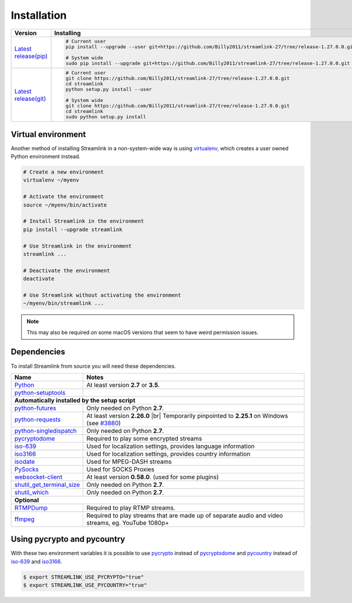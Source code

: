 .. |br| raw:: html

  <br />

Installation
============

==================================== ===========================================
Version                              Installing
==================================== ===========================================
`Latest release(pip)`_               .. code-block:: bash

                                        # Current user
                                        pip install --upgrade --user git+https://github.com/Billy2011/streamlink-27/tree/release-1.27.0.0.git

                                        # System wide
                                        sudo pip install --upgrade git+https://github.com/Billy2011/streamlink-27/tree/release-1.27.0.0.git

`Latest release(git)`_               .. code-block:: bash

                                        # Current user
                                        git clone https://github.com/Billy2011/streamlink-27/tree/release-1.27.0.0.git
                                        cd streamlink
                                        python setup.py install --user

                                        # System wide
                                        git clone https://github.com/Billy2011/streamlink-27/tree/release-1.27.0.0.git
                                        cd streamlink
                                        sudo python setup.py install
==================================== ===========================================

.. _git: https://git-scm.com/
.. _Latest release(pip): https://github.com/Billy2011/streamlink-27/tree/release-1.27.0.0
.. _Latest release(git): https://github.com/Billy2011/streamlink-27/tree/release-1.27.0.0

Virtual environment
^^^^^^^^^^^^^^^^^^^

Another method of installing Streamlink in a non-system-wide way is
using `virtualenv`_, which creates a user owned Python environment instead.

.. code-block:: bash

    # Create a new environment
    virtualenv ~/myenv

    # Activate the environment
    source ~/myenv/bin/activate

    # Install Streamlink in the environment
    pip install --upgrade streamlink

    # Use Streamlink in the environment
    streamlink ...

    # Deactivate the environment
    deactivate

    # Use Streamlink without activating the environment
    ~/myenv/bin/streamlink ...

.. note::

    This may also be required on some macOS versions that seem to have weird
    permission issues.

.. _virtualenv: https://virtualenv.readthedocs.io/en/latest/

Dependencies
^^^^^^^^^^^^

To install Streamlink from source you will need these dependencies.

.. rst-class:: table-custom-layout

==================================== ===========================================
Name                                 Notes
==================================== ===========================================
`Python`_                            At least version **2.7** or **3.5**.
`python-setuptools`_

**Automatically installed by the setup script**
--------------------------------------------------------------------------------
`python-futures`_                    Only needed on Python **2.7**.
`python-requests`_                   At least version **2.26.0** |br|
                                     Temporarily pinpointed to **2.25.1** on Windows (see `#3880`_)
`python-singledispatch`_             Only needed on Python **2.7**.
`pycryptodome`_                      Required to play some encrypted streams
`iso-639`_                           Used for localization settings, provides language information
`iso3166`_                           Used for localization settings, provides country information
`isodate`_                           Used for MPEG-DASH streams
`PySocks`_                           Used for SOCKS Proxies
`websocket-client`_                  At least version **0.58.0**. (used for some plugins)
`shutil_get_terminal_size`_          Only needed on Python **2.7**.
`shutil_which`_                      Only needed on Python **2.7**.

**Optional**
--------------------------------------------------------------------------------
`RTMPDump`_                          Required to play RTMP streams.
`ffmpeg`_                            Required to play streams that are made up of separate
                                     audio and video streams, eg. YouTube 1080p+
==================================== ===========================================

Using pycrypto and pycountry
^^^^^^^^^^^^^^^^^^^^^^^^^^^^

With these two environment variables it is possible to use `pycrypto`_ instead of
`pycryptodome`_ and `pycountry`_ instead of `iso-639`_ and `iso3166`_.

.. code-block:: console

    $ export STREAMLINK_USE_PYCRYPTO="true"
    $ export STREAMLINK_USE_PYCOUNTRY="true"

.. _Python: https://www.python.org/
.. _python-setuptools: https://pypi.org/project/setuptools/
.. _python-futures: https://pypi.org/project/futures/
.. _python-singledispatch: https://pypi.org/project/singledispatch/
.. _python-requests: https://requests.readthedocs.io/en/master/
.. _RTMPDump: https://rtmpdump.mplayerhq.hu/
.. _pycountry: https://pypi.org/project/pycountry/
.. _pycrypto: https://www.dlitz.net/software/pycrypto/
.. _pycryptodome: https://pycryptodome.readthedocs.io/en/latest/
.. _ffmpeg: https://www.ffmpeg.org/
.. _iso-639: https://pypi.org/project/iso-639/
.. _iso3166: https://pypi.org/project/iso3166/
.. _isodate: https://pypi.org/project/isodate/
.. _PySocks: https://github.com/Anorov/PySocks
.. _websocket-client: https://pypi.org/project/websocket-client/
.. _shutil_get_terminal_size: https://pypi.org/project/backports.shutil_get_terminal_size/
.. _shutil_which: https://pypi.org/project/backports.shutil_which/
.. _#3880: https://github.com/streamlink/streamlink/pull/3880

.. _Development build:
.. _build artifacts: https://github.com/Billy2011/streamlink-27/actions?query=event%3Aschedule+is%3Asuccess+branch%3Amaster
.. _commit log: https://github.com/Billy2011/streamlink-27/commits/master
